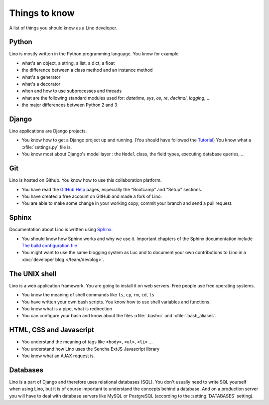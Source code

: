 ==============
Things to know
==============

A list of things you should know as a Lino developer.


Python
======

Lino is mostly written in the Python programming language. You 
know for example

- what's an object, a string, a list, a dict, a float
- the difference between a class method and an instance method
- what's a generator
- what's a decorator
- when and how to use subprocesses and threads
- what are the following standard modules used for:
  `datetime`,  `sys`,  `os`, `re`,  `decimal`,  `logging`, ... 
- the major differences between Python 2 and 3

Django
======

Lino applications are Django projects.

- You know how to get a Django project up and running.
  (You should have followed the `Tutorial <https://docs.djangoproject.com/en/dev/>`_)
  You know what a :xfile:`settings.py` file is.
- You know most about Django's model layer : the ``Model`` class,
  the field types, executing database queries, ...


Git
===

Lino is hosted on Github. You know how to use this collaboration
platform.

- You have read the `GitHub Help <https://help.github.com>`_ pages,
  especially the "Bootcamp" and "Setup" sections.
- You have created a free account on GitHub and made a fork of Lino.
- You are able to make some change in your working copy, commit your
  branch and send a pull request.


Sphinx
======

Documentation about Lino is written using `Sphinx
<http://sphinx-doc.org>`_.

- You should know how Sphinx works and why we use it. Important chapters of
  the Sphinx documentation include
  `The build configuration file <http://sphinx-doc.org/config.html>`_

- You might want to use the same blogging system as Luc and to
  document your own contributions to Lino in a :doc:`developer blog
  </team/devblog>`.


The UNIX shell
==============

Lino is a web application framework. You are going to install it on
web servers. Free people use free operating systems.

- You know the meaning of shell commands like ``ls``, ``cp``, ``rm``,
  ``cd``, ``ls``
- You have written your own bash scripts. You know how to use shell
  variables and functions.
- You know what is a pipe, what is redirection
- You can configure your bash and know about the files :xfile:`.bashrc`
  and :xfile:`.bash_aliases`.


HTML, CSS and Javascript
========================

- You understand the meaning of tags like 
  ``<body>``, ``<ul>``, ``<li>`` ...
- You understand how Lino uses the Sencha ExtJS Javascript library
- You know what an AJAX request is.

Databases
=========

Lino is a part of Django and therefore uses relational databases
(SQL). You don't usually need to write SQL yourself when using Lino,
but it is of course important to understand the concepts behind a
database. And on a production server you will have to deal with
database servers like MySQL or PostgreSQL (according to the
:setting:`DATABASES` setting).

